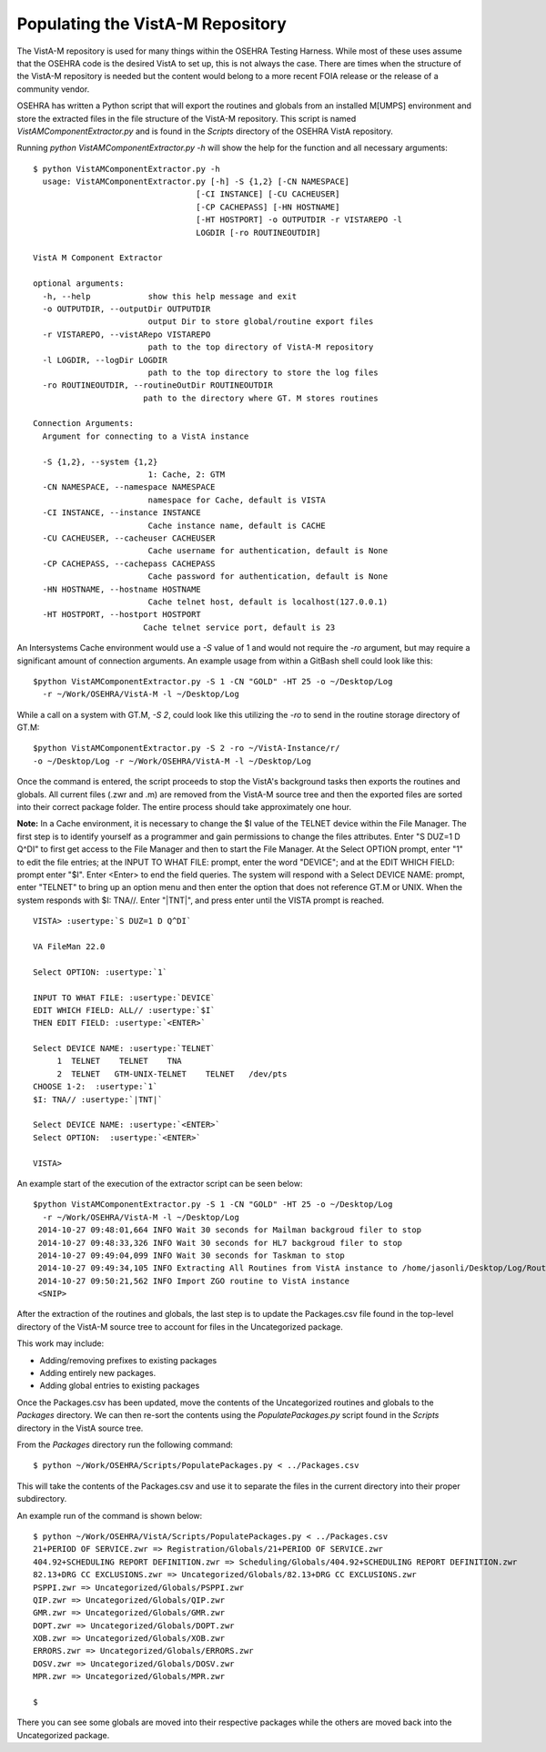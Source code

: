 =================================
Populating the VistA-M Repository
=================================


The VistA-M repository is used for many things within the OSEHRA Testing
Harness.  While most of these uses assume that the OSEHRA code is the desired
VistA to set up, this is not always the case.  There are times when the
structure of the VistA-M repository is needed but the content would belong to
a more recent FOIA release or the release of a community vendor.

OSEHRA has written a Python script that will export the routines and globals
from an installed M[UMPS] environment and store the extracted files in the file
structure of the VistA-M repository. This script is named
`VistAMComponentExtractor.py` and is found in the `Scripts` directory of the
OSEHRA VistA repository.

Running `python VistAMComponentExtractor.py -h` will show the help for the
function and all necessary arguments:

.. parsed-literal::

 $ python VistAMComponentExtractor.py -h
   usage: VistAMComponentExtractor.py [-h] -S {1,2} [-CN NAMESPACE]
                                   [-CI INSTANCE] [-CU CACHEUSER]
                                   [-CP CACHEPASS] [-HN HOSTNAME]
                                   [-HT HOSTPORT] -o OUTPUTDIR -r VISTAREPO -l
                                   LOGDIR [-ro ROUTINEOUTDIR]

 VistA M Component Extractor

 optional arguments:
   -h, --help            show this help message and exit
   -o OUTPUTDIR, --outputDir OUTPUTDIR
                         output Dir to store global/routine export files
   -r VISTAREPO, --vistARepo VISTAREPO
                         path to the top directory of VistA-M repository
   -l LOGDIR, --logDir LOGDIR
                         path to the top directory to store the log files
   -ro ROUTINEOUTDIR, --routineOutDir ROUTINEOUTDIR
                        path to the directory where GT. M stores routines

 Connection Arguments:
   Argument for connecting to a VistA instance

   -S {1,2}, --system {1,2}
                         1: Cache, 2: GTM
   -CN NAMESPACE, --namespace NAMESPACE
                         namespace for Cache, default is VISTA
   -CI INSTANCE, --instance INSTANCE
                         Cache instance name, default is CACHE
   -CU CACHEUSER, --cacheuser CACHEUSER
                         Cache username for authentication, default is None
   -CP CACHEPASS, --cachepass CACHEPASS
                         Cache password for authentication, default is None
   -HN HOSTNAME, --hostname HOSTNAME
                         Cache telnet host, default is localhost(127.0.0.1)
   -HT HOSTPORT, --hostport HOSTPORT
                        Cache telnet service port, default is 23


An Intersystems Cache environment would use a `-S` value of 1 and would not
require the `-ro` argument, but may require a significant amount of connection
arguments.  An example usage from within a GitBash shell
could look like this:

.. parsed-literal::

  $python VistAMComponentExtractor.py -S 1 -CN "GOLD" -HT 25 -o ~/Desktop/Log
    -r ~/Work/OSEHRA/VistA-M -l ~/Desktop/Log

While a call on a system with GT.M, `-S 2`, could look like this utilizing the
`-ro` to send in the routine storage directory of GT.M:

.. parsed-literal::

  $python VistAMComponentExtractor.py -S 2 -ro ~/VistA-Instance/r/
  -o ~/Desktop/Log -r ~/Work/OSEHRA/VistA-M -l ~/Desktop/Log

Once the command is entered, the script proceeds to stop the VistA's background
tasks then exports the routines and globals.  All current files (.zwr and .m)
are removed from the VistA-M source tree and then the exported files are sorted
into their correct package folder.  The entire process should take
approximately one hour.

**Note:** In a Cache environment, it is necessary to change the $I value of the
TELNET device within the File Manager.
The first step is to identify yourself as a programmer and gain permissions to
change the files attributes.  Enter \"S DUZ=1 D Q^DI\" to first get
access to the File Manager and then to start the File Manager.
At the Select OPTION prompt, enter \"1\" to edit the file entries; at the
INPUT TO WHAT FILE: prompt, enter the word \"DEVICE\"; and at the
EDIT WHICH FIELD: prompt enter \"$I\". Enter <Enter> to end the field queries.
The system will respond with a Select DEVICE NAME: prompt, enter \"TELNET\" to
bring up an option menu and then enter the option that does not reference GT.M
or UNIX. When the system responds with $I: TNA//.  Enter \"\|TNT\|\", and
press enter until the VISTA prompt is reached.

.. parsed-literal::

  VISTA> :usertype:`S DUZ=1 D Q^DI`

  VA FileMan 22.0

  Select OPTION: :usertype:`1`

  INPUT TO WHAT FILE: :usertype:`DEVICE`
  EDIT WHICH FIELD: ALL// :usertype:`$I`
  THEN EDIT FIELD: :usertype:`<ENTER>`

  Select DEVICE NAME: :usertype:`TELNET`
       1  TELNET    TELNET    TNA
       2  TELNET   GTM-UNIX-TELNET    TELNET   /dev/pts
  CHOOSE 1-2:  :usertype:`1`
  $I: TNA// :usertype:`|TNT|`

  Select DEVICE NAME: :usertype:`<ENTER>`
  Select OPTION:  :usertype:`<ENTER>`

  VISTA>

An example start of the execution of the extractor script can be seen below:

.. parsed-literal::
  $python VistAMComponentExtractor.py -S 1 -CN "GOLD" -HT 25 -o ~/Desktop/Log
    -r ~/Work/OSEHRA/VistA-M -l ~/Desktop/Log
   2014-10-27 09:48:01,664 INFO Wait 30 seconds for Mailman backgroud filer to stop
   2014-10-27 09:48:33,326 INFO Wait 30 seconds for HL7 backgroud filer to stop
   2014-10-27 09:49:04,099 INFO Wait 30 seconds for Taskman to stop
   2014-10-27 09:49:34,105 INFO Extracting All Routines from VistA instance to /home/jasonli/Desktop/Log/Routines.ro
   2014-10-27 09:50:21,562 INFO Import ZGO routine to VistA instance
   <SNIP>

After the extraction of the routines and globals, the last step is to update
the Packages.csv file found in the top-level directory of the VistA-M
source tree to account for files in the Uncategorized package.

This work may include:

* Adding/removing prefixes to existing packages
* Adding entirely new packages.
* Adding global entries to existing packages

Once the Packages.csv has been updated, move the contents of the Uncategorized
routines and globals to the `Packages` directory.  We can then re-sort the
contents using the `PopulatePackages.py` script found in the `Scripts`
directory in the VistA source tree.

From the `Packages` directory run the following command:

.. parsed-literal::

 $ python ~/Work/OSEHRA/Scripts/PopulatePackages.py < ../Packages.csv

This will take the contents of the Packages.csv and use it to separate the
files in the current directory into their proper subdirectory.

An example run of the command is shown below:

.. parsed-literal::

 $ python ~/Work/OSEHRA/VistA/Scripts/PopulatePackages.py < ../Packages.csv
 21+PERIOD OF SERVICE.zwr => Registration/Globals/21+PERIOD OF SERVICE.zwr
 404.92+SCHEDULING REPORT DEFINITION.zwr => Scheduling/Globals/404.92+SCHEDULING REPORT DEFINITION.zwr
 82.13+DRG CC EXCLUSIONS.zwr => Uncategorized/Globals/82.13+DRG CC EXCLUSIONS.zwr
 PSPPI.zwr => Uncategorized/Globals/PSPPI.zwr
 QIP.zwr => Uncategorized/Globals/QIP.zwr
 GMR.zwr => Uncategorized/Globals/GMR.zwr
 DOPT.zwr => Uncategorized/Globals/DOPT.zwr
 XOB.zwr => Uncategorized/Globals/XOB.zwr
 ERRORS.zwr => Uncategorized/Globals/ERRORS.zwr
 DOSV.zwr => Uncategorized/Globals/DOSV.zwr
 MPR.zwr => Uncategorized/Globals/MPR.zwr

 $

There you can see some globals are moved into their respective packages while
the others are moved back into the Uncategorized package.
